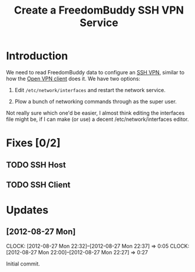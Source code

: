 # -*- mode: org; fill-column: 80 -*-

#+TITLE: Create a FreedomBuddy SSH VPN Service

* Introduction

We need to read FreedomBuddy data to configure an [[https://help.ubuntu.com/community/SSH_VPN][SSH VPN]], similar to how the
[[file:~/programs/freedombox/freedombuddy/src/scripts/openvpn/static-key_client.py][Open VPN client]] does it.  We have two options:

1. Edit =/etc/network/interfaces= and restart the network service.

2. Plow a bunch of networking commands through as the super user.

Not really sure which one'd be easier, I almost think editing the interfaces
file might be, if I can make (or use) a decent /etc/network/interfaces editor.

* Fixes [0/2]

** TODO SSH Host

** TODO SSH Client

* Updates

** [2012-08-27 Mon]
   CLOCK: [2012-08-27 Mon 22:32]--[2012-08-27 Mon 22:37] =>  0:05
   CLOCK: [2012-08-27 Mon 22:00]--[2012-08-27 Mon 22:27] => 0:27
   :PROPERTIES:
   :Author:   Nick Daly
   :END:

   Initial commit.
